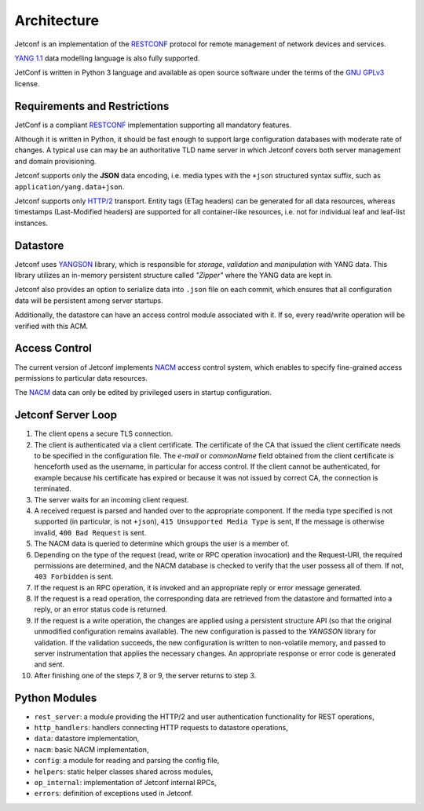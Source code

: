 .. _architecture:

************
Architecture
************

Jetconf is an implementation of the RESTCONF_ protocol for remote
management of network devices and services.

`YANG 1.1`_  data modelling language is also fully supported.

JetConf is written in Python 3 language and available as open source
software under the terms of the `GNU GPLv3`_ license.

Requirements and Restrictions
=============================

JetConf is a compliant RESTCONF_ implementation supporting all mandatory features.

Although it is written in Python, it should be fast enough to support
large configuration databases with moderate rate of changes. A typical
use can may be an authoritative TLD name server in which Jetconf
covers both server management and domain provisioning.

Jetconf supports only the **JSON** data encoding, i.e. media types with
the ``+json`` structured syntax suffix, such as ``application/yang.data+json``.

Jetconf supports only `HTTP/2`_ transport. Entity tags (ETag headers) can
be generated for all data resources, whereas timestamps (Last-Modified
headers) are supported for all container-like resources, i.e. not for
individual leaf and leaf-list instances.

Datastore
=========

Jetconf uses YANGSON_ library, which is responsible for *storage*,
*validation* and *manipulation* with YANG data. This library utilizes an
in-memory persistent structure called *"Zipper"* where the YANG data
are kept in.

Jetconf also provides an option to serialize data into ``.json``
file on each commit, which ensures that all configuration data will
be persistent among server startups.

Additionally, the datastore can have an access control module
associated with it. If so, every read/write operation will be verified
with this ACM.

Access Control
==============

The current version of Jetconf implements NACM_ access control
system, which enables to specify fine-grained access permissions to
particular data resources.

The NACM_ data can only be edited by privileged users in startup configuration.

Jetconf Server Loop
===================

#. The client opens a secure TLS connection.


#. The client is authenticated via a client certificate. The
   certificate of the CA that issued the client certificate needs to
   be specified in the configuration file. The *e-mail* or *commonName* field obtained
   from the client certificate is henceforth used as the username,
   in particular for access control. If the client cannot be
   authenticated, for example because his certificate has expired or
   because it was not issued by correct CA, the connection is terminated.

#. The server waits for an incoming client request.

#. A received request is parsed and handed over to the appropriate
   component. If the media type specified is not supported (in
   particular, is not ``+json``), ``415 Unsupported Media Type`` is sent,
   If the message is otherwise invalid, ``400 Bad Request`` is sent.

#. The NACM data is queried to determine which groups the user is a
   member of.

#. Depending on the type of the request (read, write or RPC operation
   invocation) and the Request-URI, the required permissions are
   determined, and the NACM database is checked to verify that the
   user possess all of them. If not, ``403 Forbidden`` is sent.

#. If the request is an RPC operation, it is invoked and an
   appropriate reply or error message generated.

#. If the request is a read operation, the corresponding data are retrieved
   from the datastore and formatted into a reply, or an error status
   code is returned.

#. If the request is a write operation, the changes are applied using
   a persistent structure API (so that the original unmodified
   configuration remains available). The new configuration is passed to
   the *YANGSON* library for validation. If the validation succeeds, the
   new configuration is written to non-volatile memory, and passed to
   server instrumentation that applies the necessary changes. An
   appropriate response or error code is generated and sent.

#. After finishing one of the steps 7, 8 or 9, the server returns to step 3.

Python Modules
==============

* ``rest_server``: a module providing the HTTP/2 and user authentication
  functionality for REST operations,
* ``http_handlers``: handlers connecting HTTP requests to datastore
  operations,
* ``data``: datastore implementation,
* ``nacm``: basic NACM implementation,
* ``config``: a module for reading and parsing the config file,
* ``helpers``: static helper classes shared across modules,
* ``op_internal``: implementation of Jetconf internal RPCs,
* ``errors``: definition of exceptions used in Jetconf.

.. _YANG 1.1: https://tools.ietf.org/html/rfc7950
.. _RESTCONF: https://tools.ietf.org/html/rfc8040
.. _GNU GPLv3: https://www.gnu.org/licenses/gpl.html
.. _HTTP/2: https://tools.ietf.org/html/rfc7540
.. _YANGSON: https://github.com/CZ-NIC/yangson
.. _NACM: https://tools.ietf.org/html/rfc8341